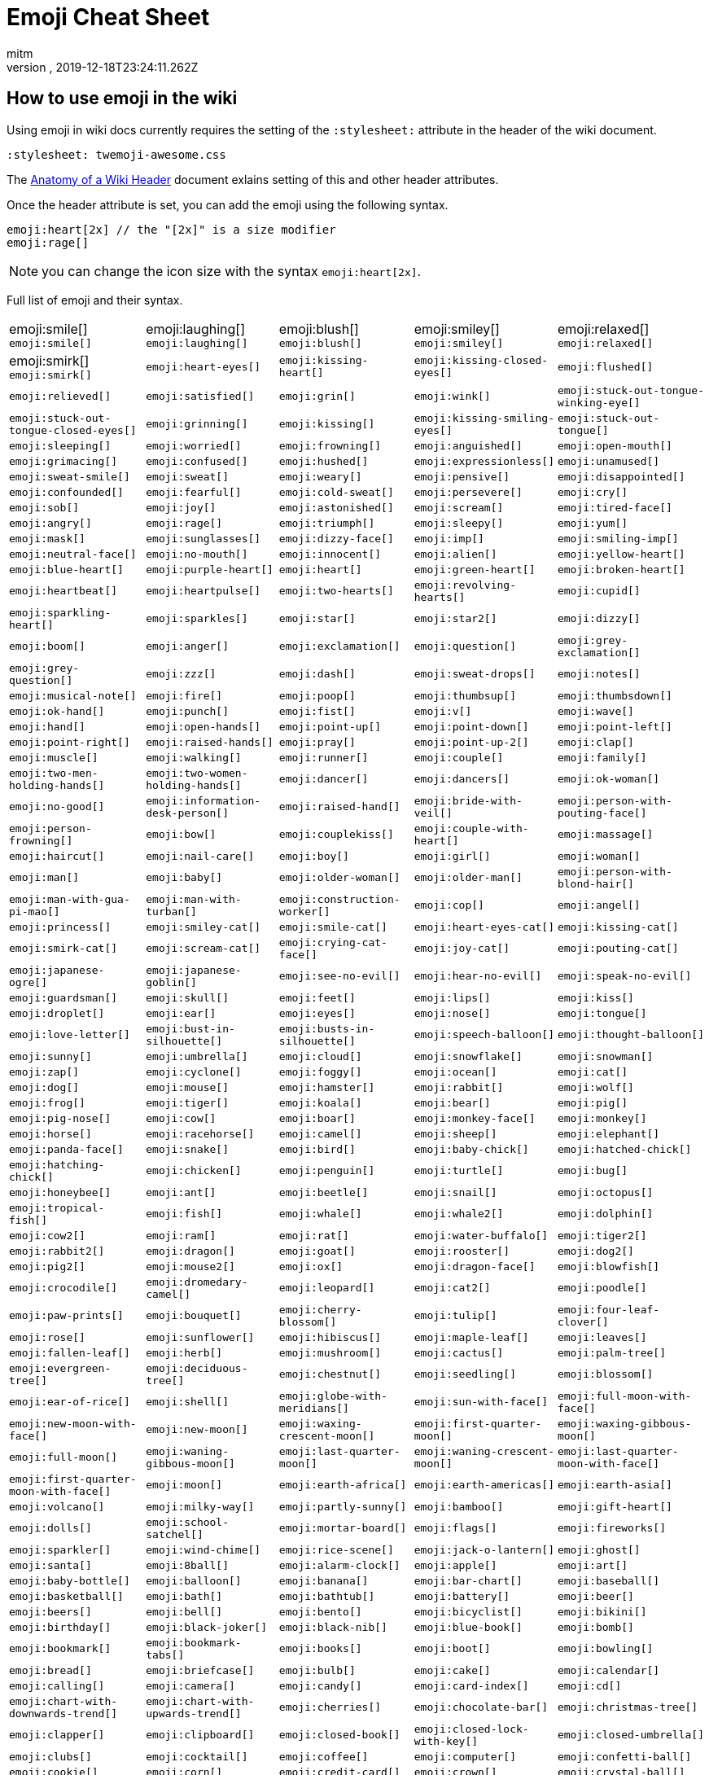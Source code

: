= Emoji Cheat Sheet
:author: mitm
:revnumber:
:revdate: 2019-12-18T23:24:11.262Z
:stylesheet: twemoji-awesome.css
ifdef::env-github,env-browser[:outfilesuffix: .adoc]

== How to use emoji in the wiki

Using emoji in wiki docs currently requires the setting of the `:stylesheet:` attribute in the header of the wiki document.

```
:stylesheet: twemoji-awesome.css
```
The <<wiki/wiki_header.adoc#,Anatomy of a Wiki Header>> document exlains setting of this and other header attributes.

Once the header attribute is set, you can add the emoji using the following syntax.

```
emoji:heart[2x] // the "[2x]" is a size modifier
emoji:rage[]
```

[NOTE]
====
you can change the icon size with the syntax `emoji:heart[2x]`.
====

Full list of emoji and their syntax.

[cols=5, frame=none, grid=none]
|===
a| emoji:smile[] `+emoji:smile[]+`
a| emoji:laughing[] `+emoji:laughing[]+`
a| emoji:blush[] `+emoji:blush[]+`
a| emoji:smiley[] `+emoji:smiley[]+`
a| emoji:relaxed[] `+emoji:relaxed[]+`

a| emoji:smirk[] `+emoji:smirk[]+`
a| `+emoji:heart-eyes[]+`
a| `+emoji:kissing-heart[]+`
a| `+emoji:kissing-closed-eyes[]+`
a| `+emoji:flushed[]+`

a| `+emoji:relieved[]+`
a| `+emoji:satisfied[]+`
a| `+emoji:grin[]+`
a| `+emoji:wink[]+`
a| `+emoji:stuck-out-tongue-winking-eye[]+`

a| `+emoji:stuck-out-tongue-closed-eyes[]+`
a| `+emoji:grinning[]+`
a| `+emoji:kissing[]+`
a| `+emoji:kissing-smiling-eyes[]+`
a| `+emoji:stuck-out-tongue[]+`

a| `+emoji:sleeping[]+`
a| `+emoji:worried[]+`
a| `+emoji:frowning[]+`
a| `+emoji:anguished[]+`
a| `+emoji:open-mouth[]+`

a| `+emoji:grimacing[]+`
a| `+emoji:confused[]+`
a| `+emoji:hushed[]+`
a| `+emoji:expressionless[]+`
a| `+emoji:unamused[]+`

a| `+emoji:sweat-smile[]+`
a| `+emoji:sweat[]+`
a| `+emoji:weary[]+`
a| `+emoji:pensive[]+`
a| `+emoji:disappointed[]+`

a| `+emoji:confounded[]+`
a| `+emoji:fearful[]+`
a| `+emoji:cold-sweat[]+`
a| `+emoji:persevere[]+`
a| `+emoji:cry[]+`

a| `+emoji:sob[]+`
a| `+emoji:joy[]+`
a| `+emoji:astonished[]+`
a| `+emoji:scream[]+`
a| `+emoji:tired-face[]+`

a| `+emoji:angry[]+`
a| `+emoji:rage[]+`
a| `+emoji:triumph[]+`
a| `+emoji:sleepy[]+`
a| `+emoji:yum[]+`

a| `+emoji:mask[]+`
a| `+emoji:sunglasses[]+`
a| `+emoji:dizzy-face[]+`
a| `+emoji:imp[]+`
a| `+emoji:smiling-imp[]+`

a| `+emoji:neutral-face[]+`
a| `+emoji:no-mouth[]+`
a| `+emoji:innocent[]+`
a| `+emoji:alien[]+`
a| `+emoji:yellow-heart[]+`

a| `+emoji:blue-heart[]+`
a| `+emoji:purple-heart[]+`
a| `+emoji:heart[]+`
a| `+emoji:green-heart[]+`
a| `+emoji:broken-heart[]+`

a| `+emoji:heartbeat[]+`
a| `+emoji:heartpulse[]+`
a| `+emoji:two-hearts[]+`
a| `+emoji:revolving-hearts[]+`
a| `+emoji:cupid[]+`

a| `+emoji:sparkling-heart[]+`
a| `+emoji:sparkles[]+`
a| `+emoji:star[]+`
a| `+emoji:star2[]+`
a| `+emoji:dizzy[]+`

a| `+emoji:boom[]+`
a| `+emoji:anger[]+`
a| `+emoji:exclamation[]+`
a| `+emoji:question[]+`
a| `+emoji:grey-exclamation[]+`

a| `+emoji:grey-question[]+`
a| `+emoji:zzz[]+`
a| `+emoji:dash[]+`
a| `+emoji:sweat-drops[]+`
a| `+emoji:notes[]+`

a| `+emoji:musical-note[]+`
a| `+emoji:fire[]+`
a| `+emoji:poop[]+`
a| `+emoji:thumbsup[]+`
a| `+emoji:thumbsdown[]+`

a| `+emoji:ok-hand[]+`
a| `+emoji:punch[]+`
a| `+emoji:fist[]+`
a| `+emoji:v[]+`
a| `+emoji:wave[]+`

a| `+emoji:hand[]+`
a| `+emoji:open-hands[]+`
a| `+emoji:point-up[]+`
a| `+emoji:point-down[]+`
a| `+emoji:point-left[]+`

a| `+emoji:point-right[]+`
a| `+emoji:raised-hands[]+`
a| `+emoji:pray[]+`
a| `+emoji:point-up-2[]+`
a| `+emoji:clap[]+`

a| `+emoji:muscle[]+`
a| `+emoji:walking[]+`
a| `+emoji:runner[]+`
a| `+emoji:couple[]+`
a| `+emoji:family[]+`

a| `+emoji:two-men-holding-hands[]+`
a| `+emoji:two-women-holding-hands[]+`
a| `+emoji:dancer[]+`
a| `+emoji:dancers[]+`
a| `+emoji:ok-woman[]+`

a| `+emoji:no-good[]+`
a| `+emoji:information-desk-person[]+`
a| `+emoji:raised-hand[]+`
a| `+emoji:bride-with-veil[]+`
a| `+emoji:person-with-pouting-face[]+`

a| `+emoji:person-frowning[]+`
a| `+emoji:bow[]+`
a| `+emoji:couplekiss[]+`
a| `+emoji:couple-with-heart[]+`
a| `+emoji:massage[]+`

a| `+emoji:haircut[]+`
a| `+emoji:nail-care[]+`
a| `+emoji:boy[]+`
a| `+emoji:girl[]+`
a| `+emoji:woman[]+`

a| `+emoji:man[]+`
a| `+emoji:baby[]+`
a| `+emoji:older-woman[]+`
a| `+emoji:older-man[]+`
a| `+emoji:person-with-blond-hair[]+`

a| `+emoji:man-with-gua-pi-mao[]+`
a| `+emoji:man-with-turban[]+`
a| `+emoji:construction-worker[]+`
a| `+emoji:cop[]+`
a| `+emoji:angel[]+`

a| `+emoji:princess[]+`
a| `+emoji:smiley-cat[]+`
a| `+emoji:smile-cat[]+`
a| `+emoji:heart-eyes-cat[]+`
a| `+emoji:kissing-cat[]+`

a| `+emoji:smirk-cat[]+`
a| `+emoji:scream-cat[]+`
a| `+emoji:crying-cat-face[]+`
a| `+emoji:joy-cat[]+`
a| `+emoji:pouting-cat[]+`

a| `+emoji:japanese-ogre[]+`
a| `+emoji:japanese-goblin[]+`
a| `+emoji:see-no-evil[]+`
a| `+emoji:hear-no-evil[]+`
a| `+emoji:speak-no-evil[]+`

a| `+emoji:guardsman[]+`
a| `+emoji:skull[]+`
a| `+emoji:feet[]+`
a| `+emoji:lips[]+`
a| `+emoji:kiss[]+`

a| `+emoji:droplet[]+`
a| `+emoji:ear[]+`
a| `+emoji:eyes[]+`
a| `+emoji:nose[]+`
a| `+emoji:tongue[]+`

a| `+emoji:love-letter[]+`
a| `+emoji:bust-in-silhouette[]+`
a| `+emoji:busts-in-silhouette[]+`
a| `+emoji:speech-balloon[]+`
a| `+emoji:thought-balloon[]+`

a| `+emoji:sunny[]+`
a| `+emoji:umbrella[]+`
a| `+emoji:cloud[]+`
a| `+emoji:snowflake[]+`
a| `+emoji:snowman[]+`

a| `+emoji:zap[]+`
a| `+emoji:cyclone[]+`
a| `+emoji:foggy[]+`
a| `+emoji:ocean[]+`
a| `+emoji:cat[]+`

a| `+emoji:dog[]+`
a| `+emoji:mouse[]+`
a| `+emoji:hamster[]+`
a| `+emoji:rabbit[]+`
a| `+emoji:wolf[]+`

a| `+emoji:frog[]+`
a| `+emoji:tiger[]+`
a| `+emoji:koala[]+`
a| `+emoji:bear[]+`
a| `+emoji:pig[]+`

a| `+emoji:pig-nose[]+`
a| `+emoji:cow[]+`
a| `+emoji:boar[]+`
a| `+emoji:monkey-face[]+`
a| `+emoji:monkey[]+`

a| `+emoji:horse[]+`
a| `+emoji:racehorse[]+`
a| `+emoji:camel[]+`
a| `+emoji:sheep[]+`
a| `+emoji:elephant[]+`

a| `+emoji:panda-face[]+`
a| `+emoji:snake[]+`
a| `+emoji:bird[]+`
a| `+emoji:baby-chick[]+`
a| `+emoji:hatched-chick[]+`

a| `+emoji:hatching-chick[]+`
a| `+emoji:chicken[]+`
a| `+emoji:penguin[]+`
a| `+emoji:turtle[]+`
a| `+emoji:bug[]+`

a| `+emoji:honeybee[]+`
a| `+emoji:ant[]+`
a| `+emoji:beetle[]+`
a| `+emoji:snail[]+`
a| `+emoji:octopus[]+`

a| `+emoji:tropical-fish[]+`
a| `+emoji:fish[]+`
a| `+emoji:whale[]+`
a| `+emoji:whale2[]+`
a| `+emoji:dolphin[]+`

a| `+emoji:cow2[]+`
a| `+emoji:ram[]+`
a| `+emoji:rat[]+`
a| `+emoji:water-buffalo[]+`
a| `+emoji:tiger2[]+`

a| `+emoji:rabbit2[]+`
a| `+emoji:dragon[]+`
a| `+emoji:goat[]+`
a| `+emoji:rooster[]+`
a| `+emoji:dog2[]+`

a| `+emoji:pig2[]+`
a| `+emoji:mouse2[]+`
a| `+emoji:ox[]+`
a| `+emoji:dragon-face[]+`
a| `+emoji:blowfish[]+`

a| `+emoji:crocodile[]+`
a| `+emoji:dromedary-camel[]+`
a| `+emoji:leopard[]+`
a| `+emoji:cat2[]+`
a| `+emoji:poodle[]+`

a| `+emoji:paw-prints[]+`
a| `+emoji:bouquet[]+`
a| `+emoji:cherry-blossom[]+`
a| `+emoji:tulip[]+`
a| `+emoji:four-leaf-clover[]+`

a| `+emoji:rose[]+`
a| `+emoji:sunflower[]+`
a| `+emoji:hibiscus[]+`
a| `+emoji:maple-leaf[]+`
a| `+emoji:leaves[]+`

a| `+emoji:fallen-leaf[]+`
a| `+emoji:herb[]+`
a| `+emoji:mushroom[]+`
a| `+emoji:cactus[]+`
a| `+emoji:palm-tree[]+`

a| `+emoji:evergreen-tree[]+`
a| `+emoji:deciduous-tree[]+`
a| `+emoji:chestnut[]+`
a| `+emoji:seedling[]+`
a| `+emoji:blossom[]+`

a| `+emoji:ear-of-rice[]+`
a| `+emoji:shell[]+`
a| `+emoji:globe-with-meridians[]+`
a| `+emoji:sun-with-face[]+`
a| `+emoji:full-moon-with-face[]+`

a| `+emoji:new-moon-with-face[]+`
a| `+emoji:new-moon[]+`
a| `+emoji:waxing-crescent-moon[]+`
a| `+emoji:first-quarter-moon[]+`
a| `+emoji:waxing-gibbous-moon[]+`

a| `+emoji:full-moon[]+`
a| `+emoji:waning-gibbous-moon[]+`
a| `+emoji:last-quarter-moon[]+`
a| `+emoji:waning-crescent-moon[]+`
a| `+emoji:last-quarter-moon-with-face[]+`

a| `+emoji:first-quarter-moon-with-face[]+`
a| `+emoji:moon[]+`
a| `+emoji:earth-africa[]+`
a| `+emoji:earth-americas[]+`
a| `+emoji:earth-asia[]+`

a| `+emoji:volcano[]+`
a| `+emoji:milky-way[]+`
a| `+emoji:partly-sunny[]+`
a| `+emoji:bamboo[]+`
a| `+emoji:gift-heart[]+`

a| `+emoji:dolls[]+`
a| `+emoji:school-satchel[]+`
a| `+emoji:mortar-board[]+`
a| `+emoji:flags[]+`
a| `+emoji:fireworks[]+`

a| `+emoji:sparkler[]+`
a| `+emoji:wind-chime[]+`
a| `+emoji:rice-scene[]+`
a| `+emoji:jack-o-lantern[]+`
a| `+emoji:ghost[]+`

a| `+emoji:santa[]+`
a| `+emoji:8ball[]+`
a| `+emoji:alarm-clock[]+`
a| `+emoji:apple[]+`
a| `+emoji:art[]+`

a| `+emoji:baby-bottle[]+`
a| `+emoji:balloon[]+`
a| `+emoji:banana[]+`
a| `+emoji:bar-chart[]+`
a| `+emoji:baseball[]+`

a| `+emoji:basketball[]+`
a| `+emoji:bath[]+`
a| `+emoji:bathtub[]+`
a| `+emoji:battery[]+`
a| `+emoji:beer[]+`

a| `+emoji:beers[]+`
a| `+emoji:bell[]+`
a| `+emoji:bento[]+`
a| `+emoji:bicyclist[]+`
a| `+emoji:bikini[]+`

a| `+emoji:birthday[]+`
a| `+emoji:black-joker[]+`
a| `+emoji:black-nib[]+`
a| `+emoji:blue-book[]+`
a| `+emoji:bomb[]+`

a| `+emoji:bookmark[]+`
a| `+emoji:bookmark-tabs[]+`
a| `+emoji:books[]+`
a| `+emoji:boot[]+`
a| `+emoji:bowling[]+`

a| `+emoji:bread[]+`
a| `+emoji:briefcase[]+`
a| `+emoji:bulb[]+`
a| `+emoji:cake[]+`
a| `+emoji:calendar[]+`

a| `+emoji:calling[]+`
a| `+emoji:camera[]+`
a| `+emoji:candy[]+`
a| `+emoji:card-index[]+`
a| `+emoji:cd[]+`

a| `+emoji:chart-with-downwards-trend[]+`
a| `+emoji:chart-with-upwards-trend[]+`
a| `+emoji:cherries[]+`
a| `+emoji:chocolate-bar[]+`
a| `+emoji:christmas-tree[]+`

a| `+emoji:clapper[]+`
a| `+emoji:clipboard[]+`
a| `+emoji:closed-book[]+`
a| `+emoji:closed-lock-with-key[]+`
a| `+emoji:closed-umbrella[]+`

a| `+emoji:clubs[]+`
a| `+emoji:cocktail[]+`
a| `+emoji:coffee[]+`
a| `+emoji:computer[]+`
a| `+emoji:confetti-ball[]+`

a| `+emoji:cookie[]+`
a| `+emoji:corn[]+`
a| `+emoji:credit-card[]+`
a| `+emoji:crown[]+`
a| `+emoji:crystal-ball[]+`

a| `+emoji:curry[]+`
a| `+emoji:custard[]+`
a| `+emoji:dango[]+`
a| `+emoji:dart[]+`
a| `+emoji:date[]+`

a| `+emoji:diamonds[]+`
a| `+emoji:dollar[]+`
a| `+emoji:door[]+`
a| `+emoji:doughnut[]+`
a| `+emoji:dress[]+`

a| `+emoji:dvd[]+`
a| `+emoji:e-mail[]+`
a| `+emoji:egg[]+`
a| `+emoji:eggplant[]+`
a| `+emoji:electric-plug[]+`

a| `+emoji:email[]+`
a| `+emoji:euro[]+`
a| `+emoji:eyeglasses[]+`
a| `+emoji:fax[]+`
a| `+emoji:file-folder[]+`

a| `+emoji:fish-cake[]+`
a| `+emoji:fishing-pole-and-fish[]+`
a| `+emoji:flashlight[]+`
a| `+emoji:floppy-disk[]+`
a| `+emoji:flower-playing-cards[]+`

a| `+emoji:football[]+`
a| `+emoji:fork-and-knife[]+`
a| `+emoji:fried-shrimp[]+`
a| `+emoji:fries[]+`
a| `+emoji:game-die[]+`

a| `+emoji:gem[]+`
a| `+emoji:gift[]+`
a| `+emoji:golf[]+`
a| `+emoji:grapes[]+`
a| `+emoji:green-apple[]+`

a| `+emoji:green-book[]+`
a| `+emoji:guitar[]+`
a| `+emoji:gun[]+`
a| `+emoji:hamburger[]+`
a| `+emoji:hammer[]+`

a| `+emoji:handbag[]+`
a| `+emoji:headphones[]+`
a| `+emoji:hearts[]+`
a| `+emoji:high-brightness[]+`
a| `+emoji:high-heel[]+`

a| `+emoji:hocho[]+`
a| `+emoji:honey-pot[]+`
a| `+emoji:horse-racing[]+`
a| `+emoji:hourglass[]+`
a| `+emoji:hourglass-flowing-sand[]+`

a| `+emoji:ice-cream[]+`
a| `+emoji:icecream[]+`
a| `+emoji:inbox-tray[]+`
a| `+emoji:incoming-envelope[]+`
a| `+emoji:iphone[]+`

a| `+emoji:jeans[]+`
a| `+emoji:key[]+`
a| `+emoji:kimono[]+`
a| `+emoji:ledger[]+`
a| `+emoji:lemon[]+`

a| `+emoji:lipstick[]+`
a| `+emoji:lock[]+`
a| `+emoji:lock-with-ink-pen[]+`
a| `+emoji:lollipop[]+`
a| `+emoji:loop[]+`

a| `+emoji:loudspeaker[]+`
a| `+emoji:low-brightness[]+`
a| `+emoji:mag[]+`
a| `+emoji:mag-right[]+`
a| `+emoji:mahjong[]+`

a| `+emoji:mailbox[]+`
a| `+emoji:mailbox-closed[]+`
a| `+emoji:mailbox-with-mail[]+`
a| `+emoji:mailbox-with-no-mail[]+`
a| `+emoji:mans-shoe[]+`

a| `+emoji:meat-on-bone[]+`
a| `+emoji:mega[]+`
a| `+emoji:melon[]+`
a| `+emoji:memo[]+`
a| `+emoji:microphone[]+`

a| `+emoji:microscope[]+`
a| `+emoji:minidisc[]+`
a| `+emoji:money-with-wings[]+`
a| `+emoji:moneybag[]+`
a| `+emoji:mountain-bicyclist[]+`

a| `+emoji:movie-camera[]+`
a| `+emoji:musical-keyboard[]+`
a| `+emoji:musical-score[]+`
a| `+emoji:mute[]+`
a| `+emoji:name-badge[]+`

a| `+emoji:necktie[]+`
a| `+emoji:newspaper[]+`
a| `+emoji:no-bell[]+`
a| `+emoji:notebook[]+`
a| `+emoji:notebook-with-decorative-cover[]+`

a| `+emoji:nut-and-bolt[]+`
a| `+emoji:oden[]+`
a| `+emoji:open-file-folder[]+`
a| `+emoji:orange-book[]+`
a| `+emoji:outbox-tray[]+`

a| `+emoji:page-facing-up[]+`
a| `+emoji:page-with-curl[]+`
a| `+emoji:pager[]+`
a| `+emoji:paperclip[]+`
a| `+emoji:peach[]+`

a| `+emoji:pear[]+`
a| `+emoji:pencil2[]+`
a| `+emoji:phone[]+`
a| `+emoji:pill[]+`
a| `+emoji:pineapple[]+`

a| `+emoji:pizza[]+`
a| `+emoji:postal-horn[]+`
a| `+emoji:postbox[]+`
a| `+emoji:pouch[]+`
a| `+emoji:poultry-leg[]+`

a| `+emoji:pound[]+`
a| `+emoji:purse[]+`
a| `+emoji:pushpin[]+`
a| `+emoji:radio[]+`
a| `+emoji:ramen[]+`

a| `+emoji:ribbon[]+`
a| `+emoji:rice[]+`
a| `+emoji:rice-ball[]+`
a| `+emoji:rice-cracker[]+`
a| `+emoji:ring[]+`

a| `+emoji:rugby-football[]+`
a| `+emoji:running-shirt-with-sash[]+`
a| `+emoji:sake[]+`
a| `+emoji:sandal[]+`
a| `+emoji:satellite[]+`

a| `+emoji:saxophone[]+`
a| `+emoji:scissors[]+`
a| `+emoji:scroll[]+`
a| `+emoji:seat[]+`
a| `+emoji:shaved-ice[]+`

a| `+emoji:shirt[]+`
a| `+emoji:shower[]+`
a| `+emoji:ski[]+`
a| `+emoji:smoking[]+`
a| `+emoji:snowboarder[]+`

a| `+emoji:soccer[]+`
a| `+emoji:sound[]+`
a| `+emoji:space-invader[]+`
a| `+emoji:spades[]+`
a| `+emoji:spaghetti[]+`

a| `+emoji:speaker[]+`
a| `+emoji:stew[]+`
a| `+emoji:straight-ruler[]+`
a| `+emoji:strawberry[]+`
a| `+emoji:surfer[]+`

a| `+emoji:sushi[]+`
a| `+emoji:sweet-potato[]+`
a| `+emoji:swimmer[]+`
a| `+emoji:syringe[]+`
a| `+emoji:tada[]+`

a| `+emoji:tanabata-tree[]+`
a| `+emoji:tangerine[]+`
a| `+emoji:tea[]+`
a| `+emoji:telephone-receiver[]+`
a| `+emoji:telescope[]+`

a| `+emoji:tennis[]+`
a| `+emoji:toilet[]+`
a| `+emoji:tomato[]+`
a| `+emoji:tophat[]+`
a| `+emoji:triangular-ruler[]+`

a| `+emoji:trophy[]+`
a| `+emoji:tropical-drink[]+`
a| `+emoji:trumpet[]+`
a| `+emoji:tv[]+`
a| `+emoji:unlock[]+`

a| `+emoji:vhs[]+`
a| `+emoji:video-camera[]+`
a| `+emoji:video-game[]+`
a| `+emoji:violin[]+`
a| `+emoji:watch[]+`

a| `+emoji:watermelon[]+`
a| `+emoji:wine-glass[]+`
a| `+emoji:womans-clothes[]+`
a| `+emoji:womans-hat[]+`
a| `+emoji:wrench[]+`

a| `+emoji:yen[]+`
a| `+emoji:aerial-tramway[]+`
a| `+emoji:airplane[]+`
a| `+emoji:ambulance[]+`
a| `+emoji:anchor[]+`

a| `+emoji:articulated-lorry[]+`
a| `+emoji:atm[]+`
a| `+emoji:bank[]+`
a| `+emoji:barber[]+`
a| `+emoji:beginner[]+`

a| `+emoji:bike[]+`
a| `+emoji:blue-car[]+`
a| `+emoji:boat[]+`
a| `+emoji:bridge-at-night[]+`
a| `+emoji:bullettrain-front[]+`

a| `+emoji:bullettrain-side[]+`
a| `+emoji:bus[]+`
a| `+emoji:busstop[]+`
a| `+emoji:car[]+`
a| `+emoji:carousel-horse[]+`

a| `+emoji:checkered-flag[]+`
a| `+emoji:church[]+`
a| `+emoji:circus-tent[]+`
a| `+emoji:city-sunrise[]+`
a| `+emoji:city-sunset[]+`

a| `+emoji:construction[]+`
a| `+emoji:convenience-store[]+`
a| `+emoji:crossed-flags[]+`
a| `+emoji:department-store[]+`
a| `+emoji:european-castle[]+`

a| `+emoji:european-post-office[]+`
a| `+emoji:factory[]+`
a| `+emoji:ferris-wheel[]+`
a| `+emoji:fire-engine[]+`
a| `+emoji:fountain[]+`

a| `+emoji:fuelpump[]+`
a| `+emoji:helicopter[]+`
a| `+emoji:hospital[]+`
a| `+emoji:hotel[]+`
a| `+emoji:hotsprings[]+`

a| `+emoji:house[]+`
a| `+emoji:house-with-garden[]+`
a| `+emoji:japan[]+`
a| `+emoji:japanese-castle[]+`
a| `+emoji:light-rail[]+`

a| `+emoji:love-hotel[]+`
a| `+emoji:minibus[]+`
a| `+emoji:monorail[]+`
a| `+emoji:mount-fuji[]+`
a| `+emoji:mountain-cableway[]+`

a| `+emoji:mountain-railway[]+`
a| `+emoji:moyai[]+`
a| `+emoji:office[]+`
a| `+emoji:oncoming-automobile[]+`
a| `+emoji:oncoming-bus[]+`

a| `+emoji:oncoming-police-car[]+`
a| `+emoji:oncoming-taxi[]+`
a| `+emoji:performing-arts[]+`
a| `+emoji:police-car[]+`
a| `+emoji:post-office[]+`

a| `+emoji:railway-car[]+`
a| `+emoji:rainbow[]+`
a| `+emoji:rocket[]+`
a| `+emoji:roller-coaster[]+`
a| `+emoji:rotating-light[]+`

a| `+emoji:round-pushpin[]+`
a| `+emoji:rowboat[]+`
a| `+emoji:school[]+`
a| `+emoji:ship[]+`
a| `+emoji:slot-machine[]+`

a| `+emoji:speedboat[]+`
a| `+emoji:stars[]+`
a| `+emoji:station[]+`
a| `+emoji:statue-of-liberty[]+`
a| `+emoji:steam-locomotive[]+`

a| `+emoji:sunrise[]+`
a| `+emoji:sunrise-over-mountains[]+`
a| `+emoji:suspension-railway[]+`
a| `+emoji:taxi[]+`
a| `+emoji:tent[]+`

a| `+emoji:ticket[]+`
a| `+emoji:tokyo-tower[]+`
a| `+emoji:tractor[]+`
a| `+emoji:traffic-light[]+`
a| `+emoji:train2[]+`

a| `+emoji:tram[]+`
a| `+emoji:triangular-flag-on-post[]+`
a| `+emoji:trolleybus[]+`
a| `+emoji:truck[]+`
a| `+emoji:vertical-traffic-light[]+`

a| `+emoji:warning[]+`
a| `+emoji:wedding[]+`
a| `+emoji:jp[]+`
a| `+emoji:kr[]+`
a| `+emoji:cn[]+`

a| `+emoji:us[]+`
a| `+emoji:fr[]+`
a| `+emoji:es[]+`
a| `+emoji:it[]+`
a| `+emoji:ru[]+`

a| `+emoji:gb[]+`
a| `+emoji:de[]+`
a| `+emoji:100[]+`
a| `+emoji:1234[]+`
a| `+emoji:a[]+`

a| `+emoji:ab[]+`
a| `+emoji:abc[]+`
a| `+emoji:abcd[]+`
a| `+emoji:accept[]+`
a| `+emoji:aquarius[]+`

a| `+emoji:aries[]+`
a| `+emoji:arrow-backward[]+`
a| `+emoji:arrow-double-down[]+`
a| `+emoji:arrow-double-up[]+`
a| `+emoji:arrow-down[]+`

a| `+emoji:arrow-down-small[]+`
a| `+emoji:arrow-forward[]+`
a| `+emoji:arrow-heading-down[]+`
a| `+emoji:arrow-heading-up[]+`
a| `+emoji:arrow-left[]+`

a| `+emoji:arrow-lower-left[]+`
a| `+emoji:arrow-lower-right[]+`
a| `+emoji:arrow-right[]+`
a| `+emoji:arrow-right-hook[]+`
a| `+emoji:arrow-up[]+`

a| `+emoji:arrow-up-down[]+`
a| `+emoji:arrow-up-small[]+`
a| `+emoji:arrow-upper-left[]+`
a| `+emoji:arrow-upper-right[]+`
a| `+emoji:arrows-clockwise[]+`

a| `+emoji:arrows-counterclockwise[]+`
a| `+emoji:b[]+`
a| `+emoji:baby-symbol[]+`
a| `+emoji:baggage-claim[]+`
a| `+emoji:ballot-box-with-check[]+`

a| `+emoji:bangbang[]+`
a| `+emoji:black-circle[]+`
a| `+emoji:black-square-button[]+`
a| `+emoji:cancer[]+`
a| `+emoji:capital-abcd[]+`

a| `+emoji:capricorn[]+`
a| `+emoji:chart[]+`
a| `+emoji:children-crossing[]+`
a| `+emoji:cinema[]+`
a| `+emoji:cl[]+`

a| `+emoji:clock1[]+`
a| `+emoji:clock10[]+`
a| `+emoji:clock1030[]+`
a| `+emoji:clock11[]+`
a| `+emoji:clock1130[]+`

a| `+emoji:clock12[]+`
a| `+emoji:clock1230[]+`
a| `+emoji:clock130[]+`
a| `+emoji:clock2[]+`
a| `+emoji:clock230[]+`

a| `+emoji:clock3[]+`
a| `+emoji:clock330[]+`
a| `+emoji:clock4[]+`
a| `+emoji:clock430[]+`
a| `+emoji:clock5[]+`

a| `+emoji:clock530[]+`
a| `+emoji:clock6[]+`
a| `+emoji:clock630[]+`
a| `+emoji:clock7[]+`
a| `+emoji:clock730[]+`

a| `+emoji:clock8[]+`
a| `+emoji:clock830[]+`
a| `+emoji:clock9[]+`
a| `+emoji:clock930[]+`
a| `+emoji:congratulations[]+`

a| `+emoji:cool[]+`
a| `+emoji:copyright[]+`
a| `+emoji:curly-loop[]+`
a| `+emoji:currency-exchange[]+`
a| `+emoji:customs[]+`

a| `+emoji:diamond-shape-with-a-dot-inside[]+`
a| `+emoji:do-not-litter[]+`
a| `+emoji:eight[]+`
a| `+emoji:eight-pointed-black-star[]+`
a| `+emoji:eight-spoked-asterisk[]+`

a| `+emoji:end[]+`
a| `+emoji:fast-forward[]+`
a| `+emoji:five[]+`
a| `+emoji:four[]+`
a| `+emoji:free[]+`

a| `+emoji:gemini[]+`
a| `+emoji:hash[]+`
a| `+emoji:heart-decoration[]+`
a| `+emoji:heavy-check-mark[]+`
a| `+emoji:heavy-division-sign[]+`

a| `+emoji:heavy-dollar-sign[]+`
a| `+emoji:heavy-minus-sign[]+`
a| `+emoji:heavy-multiplication-x[]+`
a| `+emoji:heavy-plus-sign[]+`
a| `+emoji:id[]+`

a| `+emoji:ideograph-advantage[]+`
a| `+emoji:information-source[]+`
a| `+emoji:interrobang[]+`
a| `+emoji:keycap-ten[]+`
a| `+emoji:koko[]+`

a| `+emoji:large-blue-circle[]+`
a| `+emoji:large-blue-diamond[]+`
a| `+emoji:large-orange-diamond[]+`
a| `+emoji:left-luggage[]+`
a| `+emoji:left-right-arrow[]+`

a| `+emoji:leftwards-arrow-with-hook[]+`
a| `+emoji:leo[]+`
a| `+emoji:libra[]+`
a| `+emoji:link[]+`
a| `+emoji:m[]+`

a| `+emoji:mens[]+`
a| `+emoji:metro[]+`
a| `+emoji:mobile-phone-off[]+`
a| `+emoji:negative-squared-cross-mark[]+`
a| `+emoji:new[]+`

a| `+emoji:ng[]+`
a| `+emoji:nine[]+`
a| `+emoji:no-bicycles[]+`
a| `+emoji:no-entry[]+`
a| `+emoji:no-entry-sign[]+`

a| `+emoji:no-mobile-phones[]+`
a| `+emoji:no-pedestrians[]+`
a| `+emoji:no-smoking[]+`
a| `+emoji:non-potable-water[]+`
a| `+emoji:o[]+`

a| `+emoji:o2[]+`
a| `+emoji:ok[]+`
a| `+emoji:on[]+`
a| `+emoji:one[]+`
a| `+emoji:ophiuchus[]+`

a| `+emoji:parking[]+`
a| `+emoji:part-alternation-mark[]+`
a| `+emoji:passport-control[]+`
a| `+emoji:pisces[]+`
a| `+emoji:potable-water[]+`

a| `+emoji:put-litter-in-its-place[]+`
a| `+emoji:radio-button[]+`
a| `+emoji:recycle[]+`
a| `+emoji:red-circle[]+`
a| `+emoji:registered[]+`

a| `+emoji:repeat[]+`
a| `+emoji:repeat-one[]+`
a| `+emoji:restroom[]+`
a| `+emoji:rewind[]+`
a| `+emoji:sa[]+`

a| `+emoji:sagittarius[]+`
a| `+emoji:scorpius[]+`
a| `+emoji:secret[]+`
a| `+emoji:seven[]+`
a| `+emoji:signal-strength[]+`

a| `+emoji:six[]+`
a| `+emoji:six-pointed-star[]+`
a| `+emoji:small-blue-diamond[]+`
a| `+emoji:small-orange-diamond[]+`
a| `+emoji:small-red-triangle[]+`

a| `+emoji:small-red-triangle-down[]+`
a| `+emoji:soon[]+`
a| `+emoji:sos[]+`
a| `+emoji:symbols[]+`
a| `+emoji:taurus[]+`

a| `+emoji:three[]+`
a| `+emoji:tm[]+`
a| `+emoji:top[]+`
a| `+emoji:trident[]+`
a| `+emoji:twisted-rightwards-arrows[]+`

a| `+emoji:two[]+`
a| `+emoji:u5272[]+`
a| `+emoji:u5408[]+`
a| `+emoji:u55b6[]+`
a| `+emoji:u6307[]+`

a| `+emoji:u6708[]+`
a| `+emoji:u6709[]+`
a| `+emoji:u6e80[]+`
a| `+emoji:u7121[]+`
a| `+emoji:u7533[]+`

a| `+emoji:u7981[]+`
a| `+emoji:u7a7a[]+`
a| `+emoji:underage[]+`
a| `+emoji:up[]+`
a| `+emoji:vibration-mode[]+`

a| `+emoji:virgo[]+`
a| `+emoji:vs[]+`
a| `+emoji:wavy-dash[]+`
a| `+emoji:wc[]+`
a| `+emoji:wheelchair[]+`

a| `+emoji:white-check-mark[]+`
a| `+emoji:white-circle[]+`
a| `+emoji:white-flower[]+`
a| `+emoji:white-square-button[]+`
a| `+emoji:womens[]+`

a| `+emoji:x[]+`
a| `+emoji:zero[]+`
a|
a|
a|
|===
